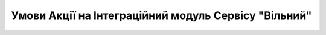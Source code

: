 Умови Акції на Інтеграційний модуль Сервісу "Вільний"
########################################################################################################################

.. raw:: html

    <embed>
      <iframe align="middle" frameborder="1" height="907px" id="ID" scrolling="auto" src="https://wiki.edin.ua/uk/latest/_static/files/Promotions/УМОВИ АКЦІЇ ВІЛЬНИЙ_12_21.pdf" style="border:1px solid #666CCC" title="PDF" width="99.5%"></iframe>
    </embed>
